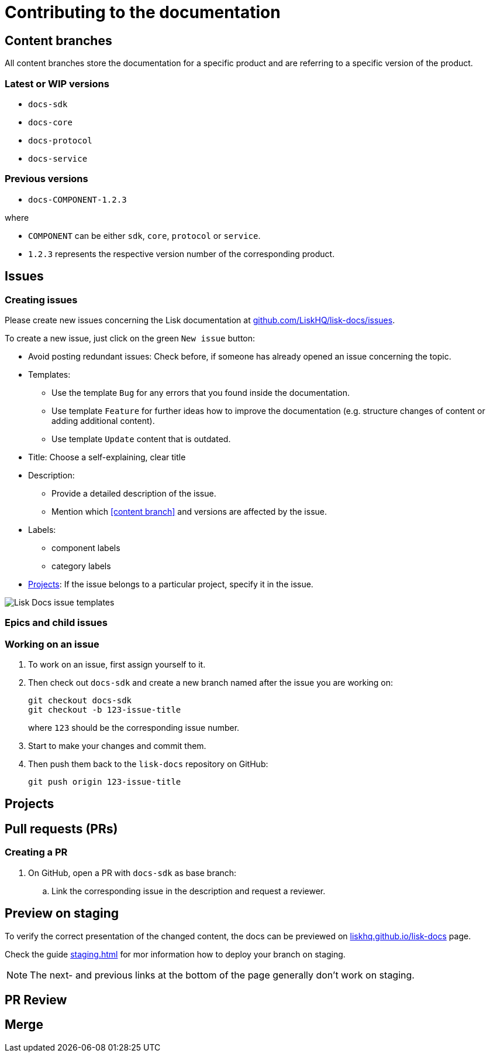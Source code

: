 = Contributing to the documentation
//Settings
:hide-uri-scheme:
:idprefix:
// External URLs:
:url_docs_staging: https://liskhq.github.io/lisk-docs
:url_github_issues: https://github.com/LiskHQ/lisk-docs/issues
// Project URLs:
:url_staging: staging.adoc

== Content branches

All content branches store the documentation for a specific product and are referring to a specific version of the product.

=== Latest or WIP versions

* `docs-sdk`
* `docs-core`
* `docs-protocol`
* `docs-service`

=== Previous versions

* `docs-COMPONENT-1.2.3`

where

* `COMPONENT` can be either `sdk`, `core`, `protocol` or `service`.
* `1.2.3` represents the respective version number of the corresponding product.

== Issues

=== Creating issues

Please create new issues concerning the Lisk documentation at {url_github_issues}.

To create a new issue, just click on the green `New issue` button:

* Avoid posting redundant issues: Check before, if someone has already opened an issue concerning the topic.
* Templates:
** Use the template `Bug` for any errors that you found inside the documentation.
** Use template `Feature` for further ideas how to improve the documentation (e.g. structure changes of content or adding additional content).
** Use template `Update` content that is outdated.
* Title: Choose a self-explaining, clear title
* Description:
** Provide a detailed description of the issue.
** Mention which <<content branch>> and versions are affected by the issue.
* Labels:
** component labels
** category labels
* <<Projects>>: If the issue belongs to a particular project, specify it in the issue.

//TODO: Update image
image:issue-templates.png[Lisk Docs issue templates]

=== Epics and child issues


=== Working on an issue

. To work on an issue, first assign yourself to it.
. Then check out `docs-sdk` and create a new branch named after the issue you are working on:
+
[source,bash]
----
git checkout docs-sdk
git checkout -b 123-issue-title
----
+
where `123` should be the corresponding issue number.
. Start to make your changes and commit them.
. Then push them back to the `lisk-docs` repository on GitHub:
+
[source,bash]
----
git push origin 123-issue-title
----

== Projects

== Pull requests (PRs)

=== Creating a PR

. On GitHub, open a PR with `docs-sdk` as base branch:
.. Link the corresponding issue in the description and request a reviewer.

== Preview on staging

To verify the correct presentation of the changed content, the docs can be previewed on {url_docs_staging} page.

Check the guide xref:{url_staging}[] for mor information how to deploy your branch on staging.

NOTE: The next- and previous links at the bottom of the page generally don't work on staging.

== PR Review

== Merge


